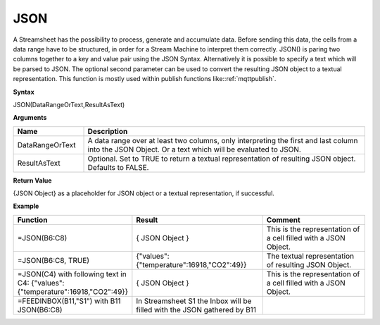 .. _json:

.. |JSON| image:: /images/JSON.PNG

JSON
-----------------------------

A Streamsheet has the possibility to process, generate and accumulate data. Before sending this data, the cells from a 
data range have to be structured, in order for a Stream Machine to interpret them correctly. JSON() is paring two columns 
together to a key and value pair using the JSON Syntax. Alternatively it is possible to specify a text which will be
parsed to JSON. The optional second parameter can be used to convert the resulting JSON object to a textual representation.
This function is mostly used within publish functions like::ref:`mqttpublish`.

**Syntax**

JSON(DataRangeOrText,ResultAsText)

**Arguments**

.. list-table::
   :widths: 20 80
   :header-rows: 1

   * - Name
     - Description
   * - DataRangeOrText
     - A data range over at least two columns, only interpreting the first and last column into the JSON Object. Or a text which will be evaluated to JSON.
   * - ResultAsText
     - Optional. Set to TRUE to return a textual representation of resulting JSON object. Defaults to FALSE.


**Return Value**

{JSON Object} as a placeholder for JSON object or a textual representation, if successful.

**Example**

.. list-table::
   :widths: 20 40 40
   :header-rows: 1

   * - Function
     - Result
     - Comment
   * - =JSON(B6:C8)
     - { JSON Object }
     - This is the representation of a cell filled with a JSON Object.
   * - =JSON(B6:C8, TRUE)
     - {"values":{"temperature":16918,"CO2":49}}
     - The textual representation of resulting JSON Object.
   * - =JSON(C4) with following text in C4: {"values":{"temperature":16918,"CO2":49}}
     - { JSON Object }
     - This is the representation of a cell filled with a JSON Object.
   * - =FEEDINBOX(B11,"S1") with B11 JSON(B6:C8)
     - In Streamsheet S1 the Inbox will be filled with the JSON gathered by B11
     - |JSON|

